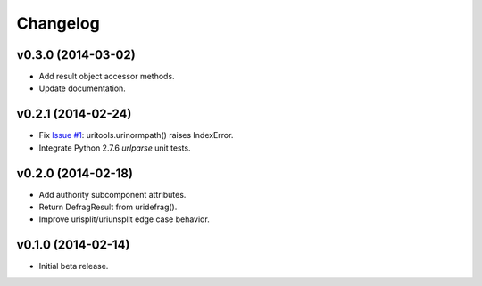 Changelog
========================================================================

v0.3.0 (2014-03-02)
------------------------------------------------------------------------

- Add result object accessor methods.
- Update documentation.


v0.2.1 (2014-02-24)
------------------------------------------------------------------------

- Fix `Issue #1 <https://github.com/tkem/uritools/issues/1>`_:
  uritools.urinormpath() raises IndexError.
- Integrate Python 2.7.6 `urlparse` unit tests.


v0.2.0 (2014-02-18)
------------------------------------------------------------------------

- Add authority subcomponent attributes.
- Return DefragResult from uridefrag().
- Improve urisplit/uriunsplit edge case behavior.


v0.1.0 (2014-02-14)
------------------------------------------------------------------------

- Initial beta release.
